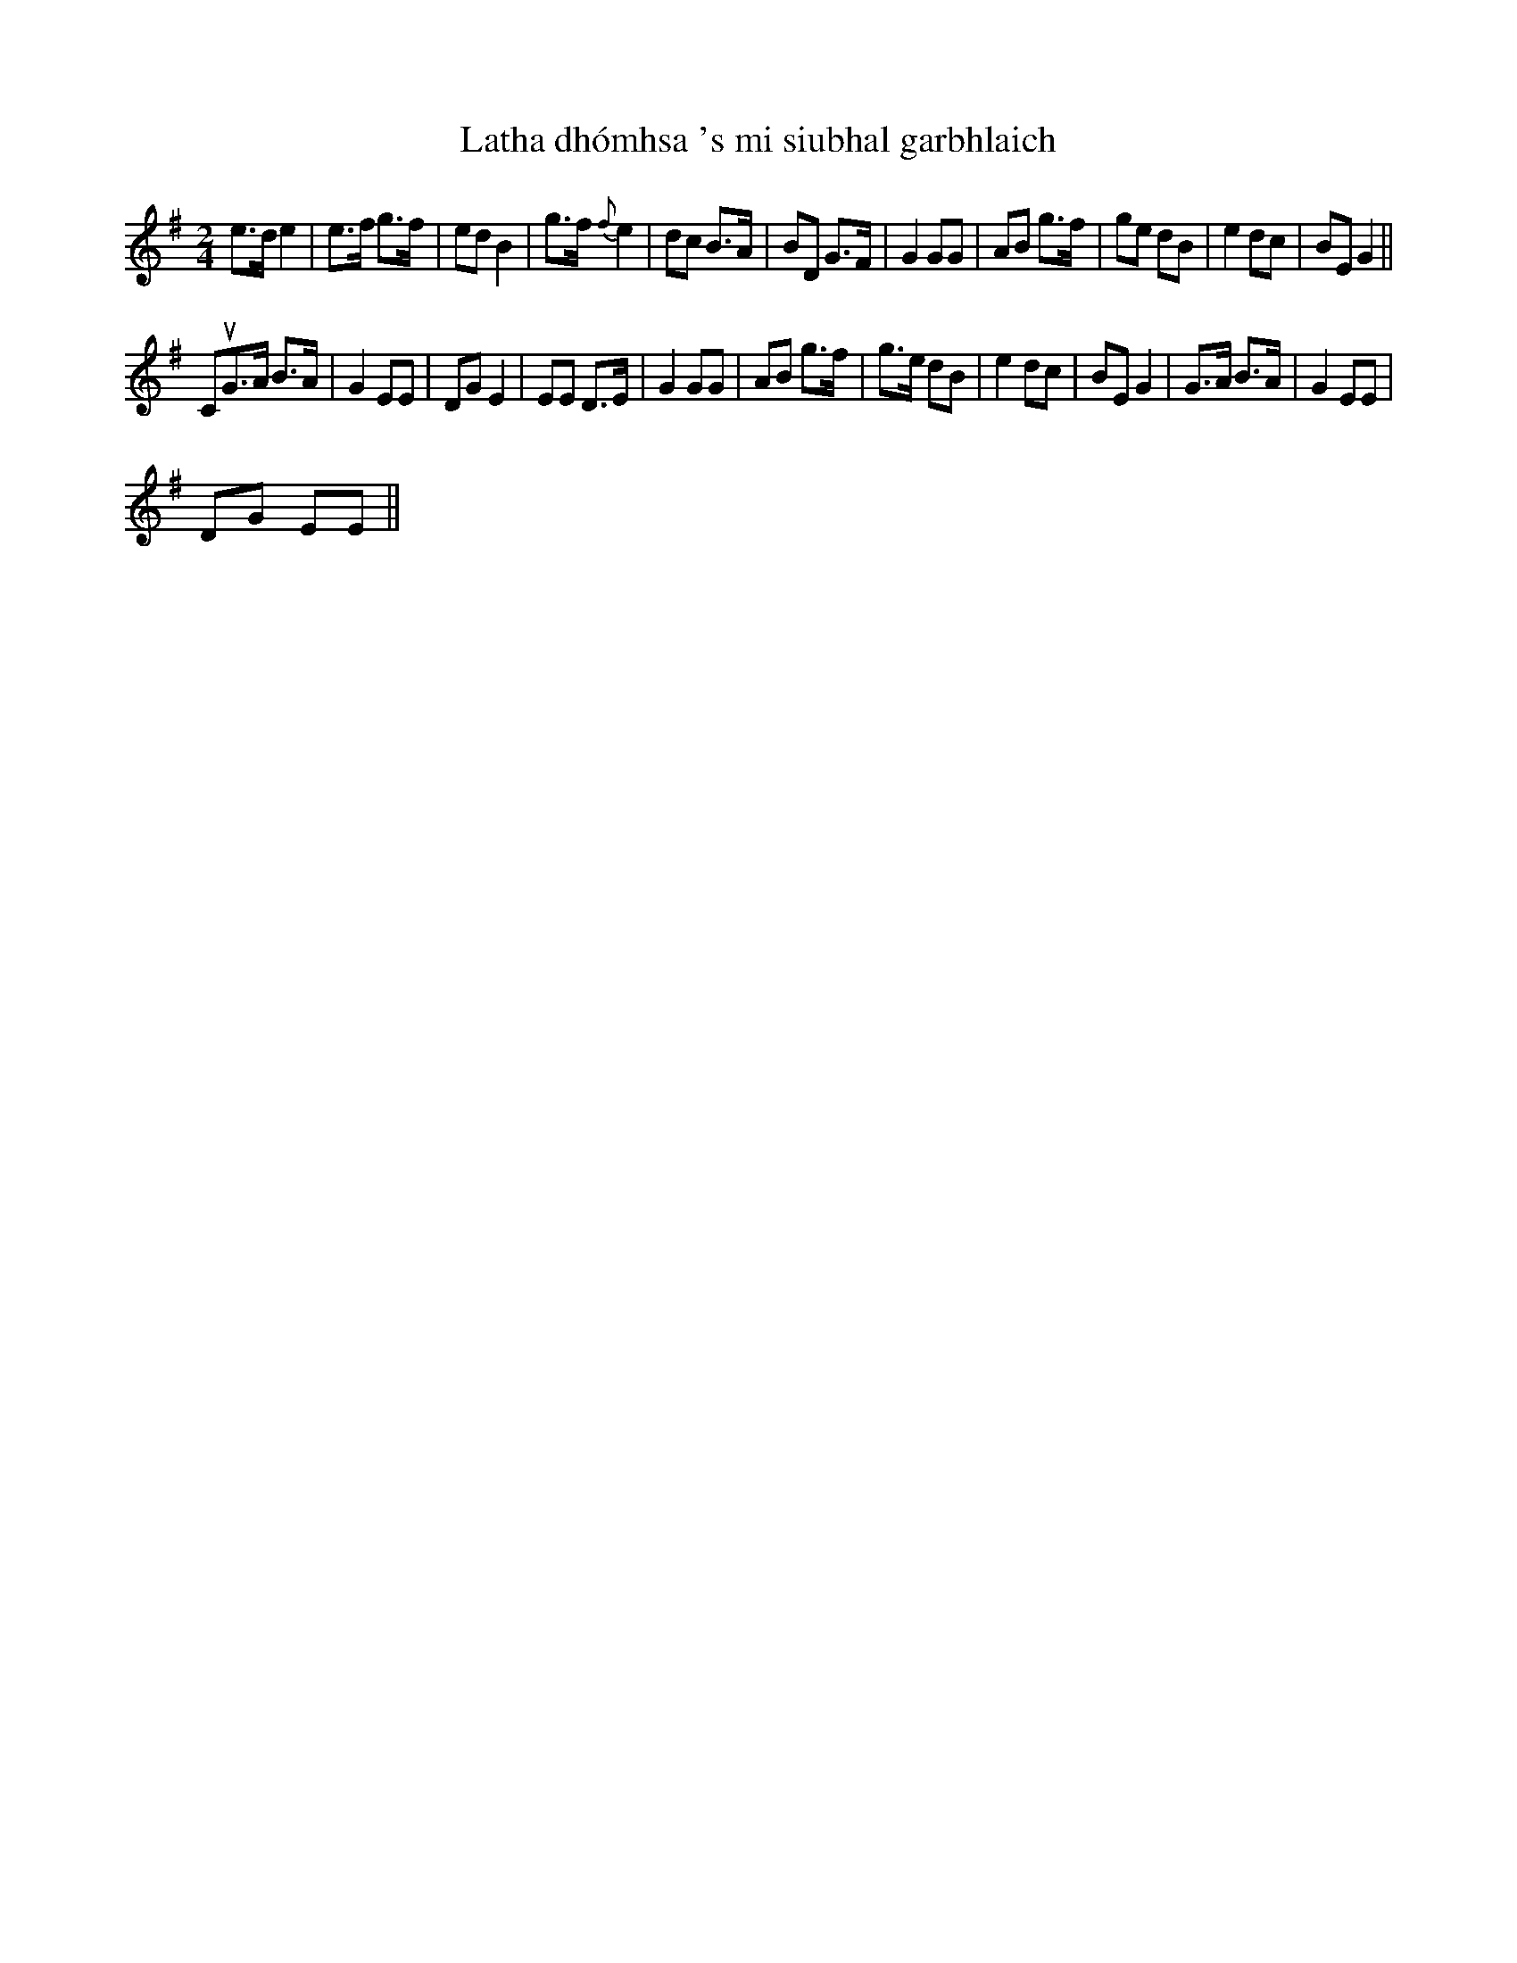 X:1
T:Latha dhómhsa 's mi siubhal garbhlaich
L:1/8
M:2/4
I:linebreak $
K:Emin
V:1 treble 
V:1
 e>d e2 | e>f g>f | ed B2 | g>f{f} e2 | dc B>A | BD G>F | G2 GG | AB g>f | ge dB | e2 dc | %10
 BE G2 ||$ CuG>A B>A | G2 EE | DG E2 | EE D>E | G2 GG | AB g>f | g>e dB | e2 dc | BE G2 | G>A B>A | %21
 G2 EE |$ DG EE || %23
